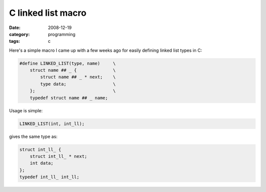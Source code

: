 C linked list macro
===================

:date: 2008-12-19
:category: programming
:tags: c

Here's a simple macro I came up with a few weeks ago for easily defining linked list types in C:

.. code-block:: c

    #define LINKED_LIST(type, name)     \
        struct name ## _ {              \
            struct name ## _ * next;    \
            type data;                  \
        };                              \
        typedef struct name ## _ name;

Usage is simple:

.. code-block:: c

    LINKED_LIST(int, int_ll);

gives the same type as:

.. code-block:: c

    struct int_ll_ {
        struct int_ll_ * next;
        int data;
    };
    typedef int_ll_ int_ll;
